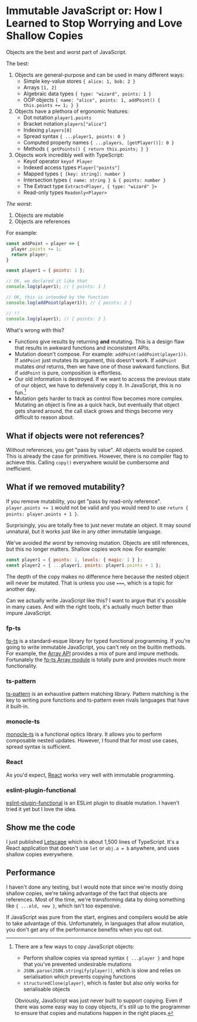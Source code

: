 * Immutable JavaScript or: How I Learned to Stop Worrying and Love Shallow Copies

Objects are the best and worst part of JavaScript.

The best:

1. Objects are general-purpose and can be used in many different ways:
   - Simple key-value stores ~{ alice: 1, bob: 2 }~
   - Arrays ~[1, 2]~
   - Algebraic data types ~{ type: "wizard", points: 1 }~
   - OOP objects ~{ name: "alice", points: 1, addPoint() { this.points += 1; } }~

2. Objects have a plethora of ergonomic features:
   - Dot notation ~player1.points~
   - Bracket notation ~players["alice"]~
   - Indexing ~players[0]~
   - Spread syntax ~{ ...player1, points: 0 }~
   - Computed property names ~{ ...players, [getPlayer()]: 0 }~
   - Methods ~{ getPoints() { return this.points; } }~

3. Objects work incredibly well with TypeScript:
   - Keyof operator ~keyof Player~
   - Indexed access types ~Player["points"]~
   - Mapped types ~{ [key: string]: number }~
   - Intersection types ~{ name: string } & { points: number }~
   - The Extract type ~Extract<Player, { type: "wizard" }>~
   - Read-only types ~Readonly<Player>~

/The worst/:

1. Objects are mutable
2. Objects are references

For example:

#+begin_src js
  const addPoint = player => {
    player.points += 1;
    return player;
  }

  const player1 = { points: 1 };

  // OK, we declared it like that
  console.log(player1); // { points: 1 }

  // OK, this is intended by the function
  console.log(addPoint(player1)); // { points: 2 }

  // !?
  console.log(player1); // { points: 2 }
#+end_src

What's wrong with this?

- Functions give results by returning *and* mutating. This is a design flaw that results in awkward functions and inconsistent APIs.
- Mutation doesn't compose. For example: ~addPoint(addPoint(player1))~. If ~addPoint~ just mutates its argument, this doesn't work. If ~addPoint~ mutates /and/ returns, then we have one of those awkward functions. But if ~addPoint~ is pure, composition is effortless.
- Our old information is destroyed. If we want to access the previous state of our object, we have to defensively copy it. In JavaScript, this is no fun.[fn:copy]
- Mutation gets harder to track as control flow becomes more complex. Mutating an object is fine as a quick hack, but eventually that object gets shared around, the call stack grows and things become very difficult to reason about.

[fn:copy] There are a few ways to copy JavaScript objects:

- Perform shallow copies via spread syntax ~{ ...player }~ and hope that you've prevented undesirable mutations
- ~JSON.parse(JSON.stringify(player))~, which is slow and relies on serialisation which prevents copying functions
- ~structuredClone(player)~, which is faster but also only works for serialisable objects

Obviously, JavaScript was just never built to support copying. Even if there was some easy way to copy objects, it's still up to the programmer to ensure that copies and mutations happen in the right places.

** What if objects were not references?

Without references, you get "pass by value". All objects would be copied. This is already the case for primitives. However, there is no compiler flag to achieve this. Calling ~copy()~ everywhere would be cumbersome and inefficient.

** What if we removed mutability?

If you remove mutability, you get "pass by read-only reference". ~player.points += 1~ would not be valid and you would need to use ~return { points: player.points + 1 }~.

Surprisingly, you are totally free to just never mutate an object. It may sound unnatural, but it works just like in any other immutable language.

We've avoided /the worst/ by removing mutation. Objects are still references, but this no longer matters. Shallow copies work now. For example:

#+begin_src js
  const player1 = { points: 1, levels: { magic: 1 } };
  const player2 = { ...player1, points: player1.points + 1 };
#+end_src

The depth of the copy makes no difference here because the nested object will never be mutated. That is unless you use ~===~, which is a topic for another day.

Can we actually write JavaScript like this? I want to argue that it's possible in many cases. And with the right tools, it's actually much better than impure JavaScript.

*** fp-ts

[[https://github.com/gcanti/fp-ts][fp-ts]] is a standard-esque library for typed functional programming. If you're going to write immutable JavaScript, you can't rely on the builtin methods. For example, the [[https://developer.mozilla.org/en-US/docs/Web/JavaScript/Reference/Global_Objects/Array][Array API]] provides a mix of pure and impure methods. Fortunately the [[https://gcanti.github.io/fp-ts/modules/Array.ts.html][fp-ts Array module]] is totally pure and provides much more functionality.

*** ts-pattern

[[https://github.com/gvergnaud/ts-pattern][ts-pattern]] is an exhaustive pattern matching library. Pattern matching is the key to writing pure functions and ts-pattern even rivals languages that have it built-in.

*** monocle-ts

[[https://github.com/gcanti/monocle-ts][monocle-ts]] is a functional optics library. It allows you to perform composable nested updates. However, I found that for most use cases, spread syntax is sufficient.

*** React

As you'd expect, [[https://react.dev/][React]] works very well with immutable programming.

*** eslint-plugin-functional

[[https://github.com/eslint-functional/eslint-plugin-functional#no-mutations][eslint-plugin-functional]] is an ESLint plugin to disable mutation. I haven't tried it yet but I love the idea.

** Show me the code

I just published [[https://github.com/willmcpherson2/letscape][Letscape]] which is about 1,500 lines of TypeScript. It's a React application that doesn't use ~let~ or ~obj.a = b~ anywhere, and uses shallow copies everywhere.

** Performance

I haven't done any testing, but I would note that since we're mostly doing shallow copies, we're taking advantage of the fact that objects are references. Most of the time, we're transforming data by doing something like ~{ ...old, new }~, which isn't too expensive.

If JavaScript was pure from the start, engines and compilers would be able to take advantage of this. Unfortunately, in languages that allow mutation, you don't get any of the performance benefits when you opt out.
